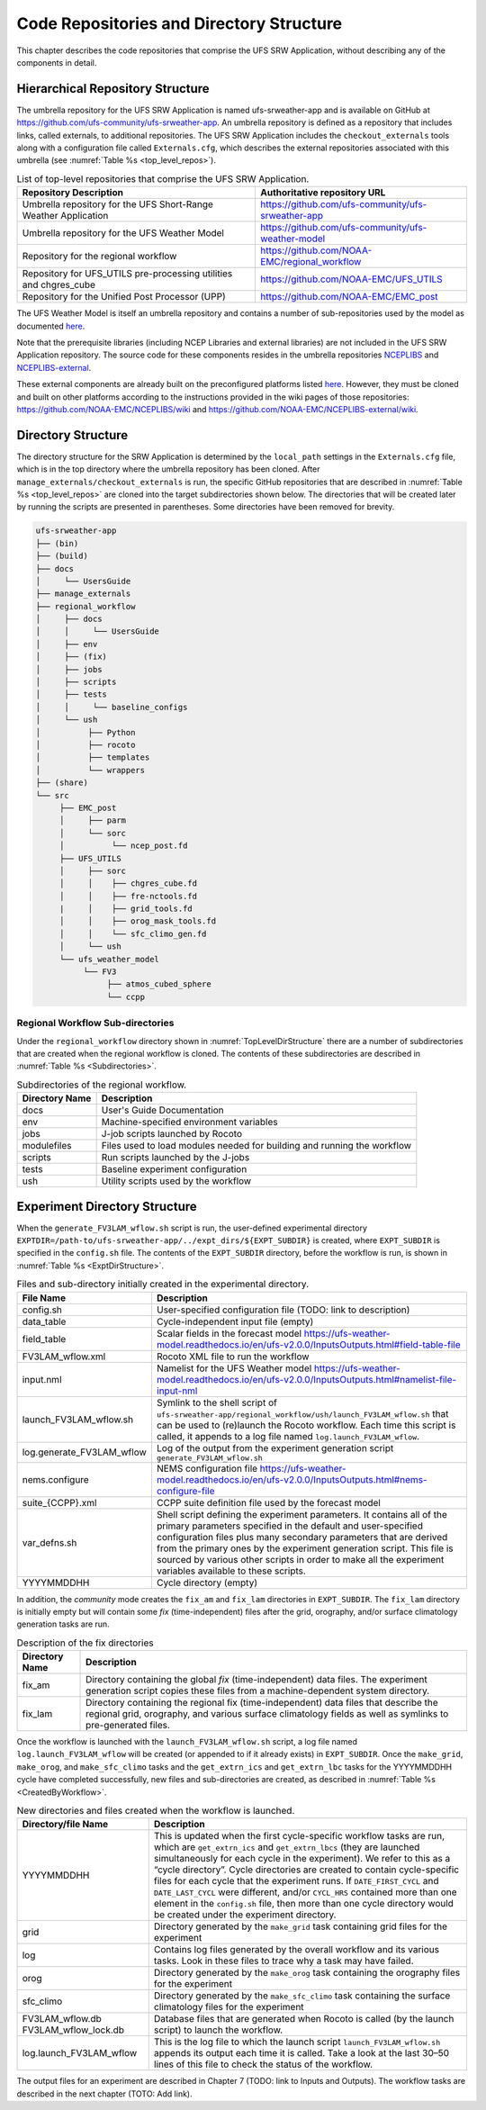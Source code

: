 .. _CodeReposAndDirs:

=========================================
Code Repositories and Directory Structure
=========================================
This chapter describes the code repositories that comprise the UFS SRW Application,
without describing any of the components in detail.

Hierarchical Repository Structure
=================================
The umbrella repository for the UFS SRW Application is named ufs-srweather-app and is
available on GitHub at https://github.com/ufs-community/ufs-srweather-app. An umbrella
repository is defined as a repository that includes links, called externals, to additional
repositories. The UFS SRW Application includes the ``checkout_externals`` tools along with a
configuration file called ``Externals.cfg``, which describes the external repositories
associated with this umbrella (see :numref:`Table %s <top_level_repos>`).

.. _top_level_repos:

.. table::  List of top-level repositories that comprise the UFS SRW Application.

   +---------------------------------+---------------------------------------------------------+
   | **Repository Description**      | **Authoritative repository URL**                        |
   +=================================+=========================================================+
   | Umbrella repository for the UFS | https://github.com/ufs-community/ufs-srweather-app      |
   | Short-Range Weather Application |                                                         |
   +---------------------------------+---------------------------------------------------------+
   | Umbrella repository for         | https://github.com/ufs-community/ufs-weather-model      |
   | the UFS Weather Model           |                                                         |
   +---------------------------------+---------------------------------------------------------+
   | Repository for the regional     | https://github.com/NOAA-EMC/regional_workflow           |
   | workflow                        |                                                         |
   +---------------------------------+---------------------------------------------------------+
   | Repository for UFS_UTILS        | https://github.com/NOAA-EMC/UFS_UTILS                   |
   | pre-processing utilities and    |                                                         |
   | chgres_cube                     |                                                         |
   +---------------------------------+---------------------------------------------------------+
   | Repository for the Unified Post | https://github.com/NOAA-EMC/EMC_post                    |
   | Processor (UPP)                 |                                                         |
   +---------------------------------+---------------------------------------------------------+

The UFS Weather Model is itself an umbrella repository and contains a number of sub-repositories
used by the model as documented `here <https://ufs-weather-model.readthedocs.io/en/ufs-v2.0.0/CodeOverview.html>`_.

Note that the prerequisite libraries (including NCEP Libraries and external libraries) are not
included in the UFS SRW Application repository. The source code for these components resides in
the umbrella repositories `NCEPLIBS <https://github.com/NOAA-EMC/NCEPLIBS>`_ and `NCEPLIBS-external
<https://github.com/NOAA-EMC/NCEPLIBS-external>`_. 

These external components are already built on the preconfigured platforms listed `here 
<https://github.com/ufs-community/ufs-srweather-app/wiki/Supported-Platforms-and-Compilers>`_.
However, they must be cloned and built on other platforms according to the instructions provided
in the wiki pages of those repositories: https://github.com/NOAA-EMC/NCEPLIBS/wiki and
https://github.com/NOAA-EMC/NCEPLIBS-external/wiki.

.. _TopLevelDirStructure:

Directory Structure
===================
The directory structure for the SRW Application is determined by the ``local_path`` settings in
the ``Externals.cfg`` file, which is in the top directory where the umbrella repository has
been cloned. After ``manage_externals/checkout_externals`` is run, the specific GitHub repositories
that are described in :numref:`Table %s <top_level_repos>` are cloned into the target
subdirectories shown below. The directories that will be created later by running the
scripts are presented in parentheses.  Some directories have been removed for brevity.

.. code-block:: console

   ufs-srweather-app
   ├── (bin)
   ├── (build)
   ├── docs  
   │     └── UsersGuide
   ├── manage_externals
   ├── regional_workflow
   │     ├── docs
   │     │     └── UsersGuide
   │     ├── env     
   │     ├── (fix)
   │     ├── jobs
   │     ├── scripts
   │     ├── tests
   │     │     └── baseline_configs
   │     └── ush
   │          ├── Python
   │          ├── rocoto
   │          ├── templates
   │          └── wrappers
   ├── (share)
   └── src
        ├── EMC_post
        │     ├── parm
        │     └── sorc
        │          └── ncep_post.fd
        ├── UFS_UTILS
        │     ├── sorc
        │     │    ├── chgres_cube.fd
        │     │    ├── fre-nctools.fd
        |     │    ├── grid_tools.fd
        │     │    ├── orog_mask_tools.fd
        │     │    └── sfc_climo_gen.fd
        │     └── ush
        └── ufs_weather_model
    	     └── FV3
                  ├── atmos_cubed_sphere
                  └── ccpp

Regional Workflow Sub-directories
---------------------------------
Under the ``regional_workflow`` directory shown in :numref:`TopLevelDirStructure` there are
a number of subdirectories that are created when the regional workflow is cloned.  The
contents of these subdirectories are described in :numref:`Table %s <Subdirectories>`.

.. _Subdirectories:

.. table::  Subdirectories of the regional workflow.

   +-------------------------+---------------------------------------------------------+
   | **Directory Name**      | **Description**                                         |
   +=========================+=========================================================+
   | docs                    | User's Guide Documentation                              |
   +-------------------------+---------------------------------------------------------+
   | env                     | Machine-specified environment variables                 |
   +-------------------------+---------------------------------------------------------+
   | jobs                    | J-job scripts launched by Rocoto                        |
   +-------------------------+---------------------------------------------------------+
   | modulefiles             | Files used to load modules needed for building and      |
   |                         | running the workflow                                    |
   +-------------------------+---------------------------------------------------------+
   | scripts                 | Run scripts launched by the J-jobs                      |
   +-------------------------+---------------------------------------------------------+
   | tests                   | Baseline experiment configuration                       |
   +-------------------------+---------------------------------------------------------+
   | ush                     | Utility scripts used by the workflow                    |
   +-------------------------+---------------------------------------------------------+

Experiment Directory Structure
==============================
When the ``generate_FV3LAM_wflow.sh`` script is run, the user-defined experimental directory
``EXPTDIR=/path-to/ufs-srweather-app/../expt_dirs/${EXPT_SUBDIR}`` is created, where ``EXPT_SUBDIR``
is specified in the ``config.sh`` file. The contents of the ``EXPT_SUBDIR`` directory, before the
workflow is run, is shown in :numref:`Table %s <ExptDirStructure>`.

.. _ExptDirStructure:

.. table::  Files and sub-directory initially created in the experimental directory. 

   +---------------------------+----------------------------------------------------------------------------------------------------+
   | **File Name**             | **Description**                                                                                    |
   +===========================+====================================================================================================+
   | config.sh                 | User-specified configuration file (TODO: link to description)                                      |
   +---------------------------+----------------------------------------------------------------------------------------------------+
   | data_table                | Cycle-independent input file (empty)                                                               |
   +---------------------------+----------------------------------------------------------------------------------------------------+
   | field_table               | Scalar fields in the forecast model                                                                |
   |                           | https://ufs-weather-model.readthedocs.io/en/ufs-v2.0.0/InputsOutputs.html#field-table-file         |
   +---------------------------+----------------------------------------------------------------------------------------------------+
   | FV3LAM_wflow.xml          | Rocoto XML file to run the workflow                                                                |
   +---------------------------+----------------------------------------------------------------------------------------------------+
   | input.nml                 | Namelist for the UFS Weather model                                                                 |
   |                           | https://ufs-weather-model.readthedocs.io/en/ufs-v2.0.0/InputsOutputs.html#namelist-file-input-nml  | 
   +---------------------------+----------------------------------------------------------------------------------------------------+
   | launch_FV3LAM_wflow.sh    | Symlink to the shell script of                                                                     |
   |                           | ``ufs-srweather-app/regional_workflow/ush/launch_FV3LAM_wflow.sh``                                 |
   |                           | that can be used to (re)launch the Rocoto workflow.                                                |
   |                           | Each time this script is called, it appends to a log                                               |
   |                           | file named ``log.launch_FV3LAM_wflow``.                                                            |
   +---------------------------+----------------------------------------------------------------------------------------------------+
   | log.generate_FV3LAM_wflow | Log of the output from the experiment generation script                                            |
   |                           | ``generate_FV3LAM_wflow.sh``                                                                       |
   +---------------------------+----------------------------------------------------------------------------------------------------+
   | nems.configure            | NEMS configuration file                                                                            |
   |                           | https://ufs-weather-model.readthedocs.io/en/ufs-v2.0.0/InputsOutputs.html#nems-configure-file      |
   +---------------------------+----------------------------------------------------------------------------------------------------+
   | suite_{CCPP}.xml          | CCPP suite definition file used by the forecast model                                              |
   +---------------------------+----------------------------------------------------------------------------------------------------+
   | var_defns.sh              | Shell script defining the experiment parameters. It contains all                                   |
   |                           | of the primary parameters specified in the default and                                             |
   |                           | user-specified configuration files plus many secondary parameters                                  |
   |                           | that are derived from the primary ones by the experiment                                           |
   |                           | generation script. This file is sourced by various other scripts                                   |
   |                           | in order to make all the experiment variables available to these                                   |
   |                           | scripts.                                                                                           |
   +---------------------------+----------------------------------------------------------------------------------------------------+
   |  YYYYMMDDHH               | Cycle directory (empty)                                                                            |
   +---------------------------+----------------------------------------------------------------------------------------------------+

In addition, the *community* mode creates the ``fix_am`` and ``fix_lam`` directories in ``EXPT_SUBDIR``.
The ``fix_lam`` directory is initially empty but will contain some *fix* (time-independent) files
after the grid, orography, and/or surface climatology generation tasks are run. 

.. _FixDirectories:

.. table::  Description of the fix directories

   +-------------------------+----------------------------------------------------------+
   | **Directory Name**      | **Description**                                          |
   +=========================+==========================================================+
   | fix_am                  | Directory containing the global `fix` (time-independent) |
   |                         | data files. The experiment generation script copies      |
   |                         | these files from a machine-dependent system directory.   |
   +-------------------------+----------------------------------------------------------+
   | fix_lam                 | Directory containing the regional fix (time-independent) |
   |                         | data files that describe the regional grid, orography,   |
   |                         | and various surface climatology fields as well as        |
   |                         | symlinks to pre-generated files.                         |
   +-------------------------+----------------------------------------------------------+

Once the workflow is launched with the ``launch_FV3LAM_wflow.sh`` script, a log file named
``log.launch_FV3LAM_wflow`` will be created (or appended to if it already exists) in ``EXPT_SUBDIR``.
Once the ``make_grid``, ``make_orog``, and ``make_sfc_climo`` tasks and the ``get_extrn_ics``
and ``get_extrn_lbc`` tasks for the YYYYMMDDHH cycle have completed successfully, new files and
sub-directories are created, as described in :numref:`Table %s <CreatedByWorkflow>`.

.. _CreatedByWorkflow:

.. table::  New directories and files created when the workflow is launched.

   +---------------------------+--------------------------------------------------------------------+
   | **Directory/file Name**   | **Description**                                                    |
   +===========================+====================================================================+
   | YYYYMMDDHH                | This is updated when the first cycle-specific workflow tasks are   |
   |                           | run, which are ``get_extrn_ics`` and ``get_extrn_lbcs`` (they are  |
   |                           | launched simultaneously for each cycle in the experiment). We      |
   |                           | refer to this as a “cycle directory”. Cycle directories are        |
   |                           | created to contain cycle-specific files for each cycle that the    |
   |                           | experiment runs. If ``DATE_FIRST_CYCL`` and ``DATE_LAST_CYCL``     |
   |                           | were different, and/or ``CYCL_HRS`` contained more than one        |
   |                           | element in the ``config.sh`` file, then more than one cycle        |
   |                           | directory would be created under the experiment directory.         |
   +---------------------------+--------------------------------------------------------------------+
   | grid                      | Directory generated by the ``make_grid`` task containing grid      |
   |                           | files for the experiment                                           |
   +---------------------------+--------------------------------------------------------------------+
   | log                       | Contains log files generated by the overall workflow and its       |
   |                           | various tasks. Look in these files to trace why a task may have    |
   |                           | failed.                                                            |
   +---------------------------+--------------------------------------------------------------------+
   | orog                      | Directory generated by the ``make_orog`` task containing the       |
   |                           | orography files for the experiment                                 |
   +---------------------------+--------------------------------------------------------------------+
   | sfc_climo                 | Directory generated by the ``make_sfc_climo`` task containing the  |
   |                           | surface climatology files for the experiment                       |
   +---------------------------+--------------------------------------------------------------------+
   | FV3LAM_wflow.db           | Database files that are generated when Rocoto is called (by the    |
   | FV3LAM_wflow_lock.db      | launch script) to launch the workflow.                             |
   +---------------------------+--------------------------------------------------------------------+
   | log.launch_FV3LAM_wflow   | This is the log file to which the launch script                    |
   |                           | ``launch_FV3LAM_wflow.sh`` appends its output each time it is      |
   |                           | called. Take a look at the last 30–50 lines of this file to check  |
   |                           | the status of the workflow.                                        |
   +---------------------------+--------------------------------------------------------------------+

The output files for an experiment are described in Chapter 7 (TODO: link to Inputs and Outputs).
The workflow tasks are described in the next chapter (TOTO: Add link).
